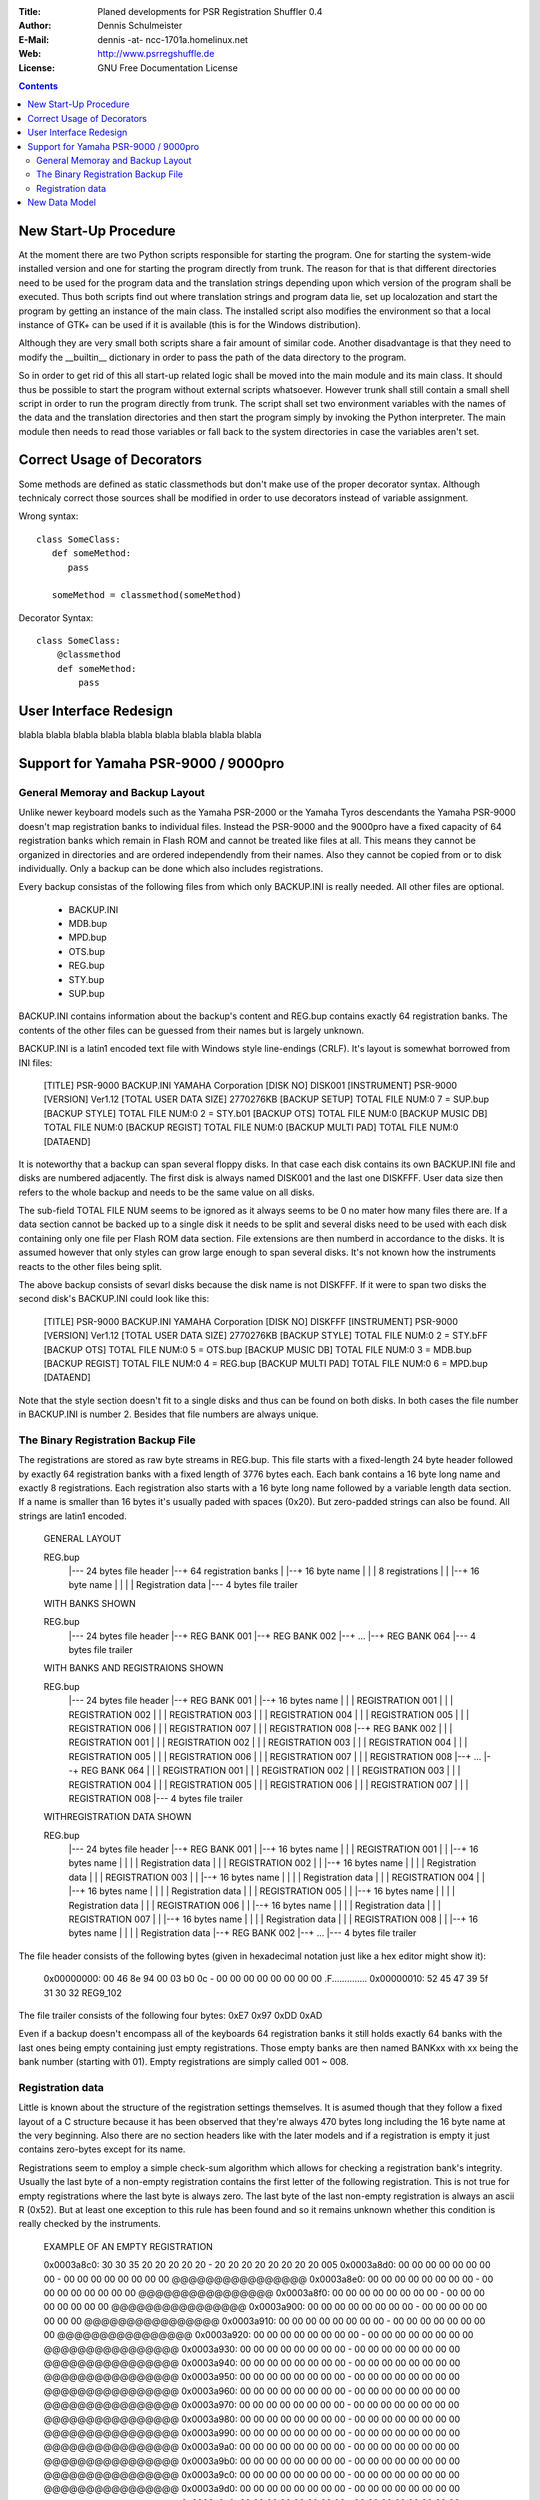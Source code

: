 :Title:   Planed developments for PSR Registration Shuffler 0.4
:Author:  Dennis Schulmeister
:E-Mail:  dennis -at- ncc-1701a.homelinux.net
:Web:     http://www.psrregshuffle.de
:License: GNU Free Documentation License

.. contents ::


New Start-Up Procedure
======================

At the moment there are two Python scripts responsible for starting the program.
One for starting the system-wide installed version and one for starting the
program directly from trunk. The reason for that is that different directories
need to be used for the program data and the translation strings depending upon
which version of the program shall be executed. Thus both scripts find out where
translation strings and program data lie, set up localozation and start the
program by getting an instance of the main class. The installed script also
modifies the environment so that a local instance of GTK+ can be used if it is
available (this is for the Windows distribution).

Although they are very small both scripts share a fair amount of similar code.
Another disadvantage is that they need to modify the __builtin__ dictionary in
order to pass the path of the data directory to the program.

So in order to get rid of this all start-up related logic shall be moved into
the main module and its main class. It should thus be possible to start the
program without external scripts whatsoever. However trunk shall still contain a
small shell script in order to run the program directly from trunk. The script
shall set two environment variables with the names of the data and the
translation directories and then start the program simply by invoking the Python
interpreter. The main module then needs to read those variables or fall back to
the system directories in case the variables aren't set.


Correct Usage of Decorators
===========================

Some methods are defined as static classmethods but don't make use of the
proper decorator syntax. Although technicaly correct those sources shall be
modified in order to use decorators instead of variable assignment.

Wrong syntax::

  class SomeClass:
     def someMethod:
        pass

     someMethod = classmethod(someMethod)

Decorator Syntax::

  class SomeClass:
      @classmethod
      def someMethod:
          pass


User Interface Redesign
=======================

blabla blabla blabla
blabla blabla blabla
blabla blabla blabla


Support for Yamaha PSR-9000 / 9000pro
=====================================

General Memoray and Backup Layout
---------------------------------

Unlike newer keyboard models such as the Yamaha PSR-2000 or the Yamaha Tyros
descendants the Yamaha PSR-9000 doesn't map registration banks to individual
files. Instead the PSR-9000 and the 9000pro have a fixed capacity of 64
registration banks which remain in Flash ROM and cannot be treated like files
at all. This means they cannot be organized in directories and are ordered
independendly from their names. Also they cannot be copied from or to disk
individually. Only a backup can be done which also includes registrations.

Every backup consistas of the following files from which only BACKUP.INI is
really needed. All other files are optional.

 * BACKUP.INI
 * MDB.bup
 * MPD.bup
 * OTS.bup
 * REG.bup
 * STY.bup
 * SUP.bup

BACKUP.INI contains information about the backup's content and REG.bup contains
exactly 64 registration banks. The contents of the other files can be guessed
from their names but is largely unknown.

BACKUP.INI is a latin1 encoded text file with Windows style line-endings (CRLF).
It's layout is somewhat borrowed from INI files:

  [TITLE]
  PSR-9000 BACKUP.INI
  YAMAHA Corporation
  [DISK NO]
  DISK001
  [INSTRUMENT]
  PSR-9000
  [VERSION]
  Ver1.12
  [TOTAL USER DATA SIZE]
  2770276KB
  [BACKUP SETUP]
  TOTAL FILE NUM:0
  7 = SUP.bup
  [BACKUP STYLE]
  TOTAL FILE NUM:0
  2 = STY.b01
  [BACKUP OTS]
  TOTAL FILE NUM:0
  [BACKUP MUSIC DB]
  TOTAL FILE NUM:0
  [BACKUP REGIST]
  TOTAL FILE NUM:0
  [BACKUP MULTI PAD]
  TOTAL FILE NUM:0
  [DATAEND]

It is noteworthy that a backup can span several floppy disks. In that case each
disk contains its own BACKUP.INI file and disks are numbered adjacently. The
first disk is always named DISK001 and the last one DISKFFF. User data size
then refers to the whole backup and needs to be the same value on all disks.

The sub-field TOTAL FILE NUM seems to be ignored as it always seems to be 0
no mater how many files there are. If a data section cannot be backed up to a
single disk it needs to be split and several disks need to be used with each
disk containing only one file per Flash ROM data section. File extensions are
then numberd in accordance to the disks. It is assumed however that only styles
can grow large enough to span several disks. It's not known how the instruments
reacts to the other files being split.

The above backup consists of sevarl disks because the disk name is not DISKFFF.
If it were to span two disks the second disk's BACKUP.INI could look like this:

  [TITLE]
  PSR-9000 BACKUP.INI
  YAMAHA Corporation
  [DISK NO]
  DISKFFF
  [INSTRUMENT]
  PSR-9000
  [VERSION]
  Ver1.12
  [TOTAL USER DATA SIZE]
  2770276KB
  [BACKUP STYLE]
  TOTAL FILE NUM:0
  2 = STY.bFF
  [BACKUP OTS]
  TOTAL FILE NUM:0
  5 = OTS.bup
  [BACKUP MUSIC DB]
  TOTAL FILE NUM:0
  3 = MDB.bup
  [BACKUP REGIST]
  TOTAL FILE NUM:0
  4 = REG.bup
  [BACKUP MULTI PAD]
  TOTAL FILE NUM:0
  6 = MPD.bup
  [DATAEND]

Note that the style section doesn't fit to a single disks and thus can be found
on both disks. In both cases the file number in BACKUP.INI is number 2. Besides
that file numbers are always unique.

The Binary Registration Backup File
-----------------------------------

The registrations are stored as raw byte streams in REG.bup. This file starts
with a fixed-length 24 byte header followed by exactly 64 registration banks
with a fixed length of 3776 bytes each. Each bank contains a 16 byte long name
and exactly 8 registrations. Each registration also starts with a 16 byte long
name followed by a variable length data section. If a name is smaller than 16
bytes it's usually paded with spaces (0x20). But zero-padded strings can also
be found. All strings are latin1 encoded.

  GENERAL LAYOUT

  REG.bup
   |--- 24 bytes file header
   |--+ 64 registration banks
   |  |--+ 16 byte name
   |  |  | 8 registrations
   |  |  |--+ 16 byte name
   |  |  |  | Registration data
   |--- 4 bytes file trailer


  WITH BANKS SHOWN

  REG.bup
   |--- 24 bytes file header
   |--+ REG BANK 001
   |--+ REG BANK 002
   |--+ ...
   |--+ REG BANK 064
   |--- 4 bytes file trailer


  WITH BANKS AND REGISTRAIONS SHOWN

  REG.bup
   |--- 24 bytes file header
   |--+ REG BANK 001
   |  |--+ 16 bytes name
   |  |  | REGISTRATION 001
   |  |  | REGISTRATION 002
   |  |  | REGISTRATION 003
   |  |  | REGISTRATION 004
   |  |  | REGISTRATION 005
   |  |  | REGISTRATION 006
   |  |  | REGISTRATION 007
   |  |  | REGISTRATION 008
   |--+ REG BANK 002
   |  |  | REGISTRATION 001
   |  |  | REGISTRATION 002
   |  |  | REGISTRATION 003
   |  |  | REGISTRATION 004
   |  |  | REGISTRATION 005
   |  |  | REGISTRATION 006
   |  |  | REGISTRATION 007
   |  |  | REGISTRATION 008
   |--+ ...
   |--+ REG BANK 064
   |  |  | REGISTRATION 001
   |  |  | REGISTRATION 002
   |  |  | REGISTRATION 003
   |  |  | REGISTRATION 004
   |  |  | REGISTRATION 005
   |  |  | REGISTRATION 006
   |  |  | REGISTRATION 007
   |  |  | REGISTRATION 008
   |--- 4 bytes file trailer


  WITHREGISTRATION DATA SHOWN

  REG.bup
   |--- 24 bytes file header
   |--+ REG BANK 001
   |  |--+ 16 bytes name
   |  |  | REGISTRATION 001
   |  |  |--+ 16 bytes name
   |  |  |  | Registration data
   |  |  | REGISTRATION 002
   |  |  |--+ 16 bytes name
   |  |  |  | Registration data
   |  |  | REGISTRATION 003
   |  |  |--+ 16 bytes name
   |  |  |  | Registration data
   |  |  | REGISTRATION 004
   |  |  |--+ 16 bytes name
   |  |  |  | Registration data
   |  |  | REGISTRATION 005
   |  |  |--+ 16 bytes name
   |  |  |  | Registration data
   |  |  | REGISTRATION 006
   |  |  |--+ 16 bytes name
   |  |  |  | Registration data
   |  |  | REGISTRATION 007
   |  |  |--+ 16 bytes name
   |  |  |  | Registration data
   |  |  | REGISTRATION 008
   |  |  |--+ 16 bytes name
   |  |  |  | Registration data
   |--+ REG BANK 002
   |--+ ...
   |--- 4 bytes file trailer

The file header consists of the following bytes (given in hexadecimal notation
just like a hex editor might show it):

  0x00000000: 00 46 8e 94 00 03 b0 0c - 00 00 00 00 00 00 00 00 .F..............
  0x00000010: 52 45 47 39 5f 31 30 32                           REG9_102

The file trailer consists of the following four bytes: 0xE7 0x97 0xDD 0xAD

Even if a backup doesn't encompass all of the keyboards 64 registration banks it
still holds exactly 64 banks with the last ones being empty containing just
empty registrations. Those empty banks are then named BANKxx with xx being the
bank number (starting with 01). Empty registrations are simply called 001 ~ 008.

Registration data
-----------------

Little is known about the structure of the registration settings themselves.
It is asumed though that they follow a fixed layout of a C structure because it
has been observed that they're always 470 bytes long including the 16 byte name
at the very beginning. Also there are no section headers like with the later
models and if a registration is empty it just contains zero-bytes except for
its name.

Registrations seem to employ a simple check-sum algorithm which allows for
checking a registration bank's integrity. Usually the last byte of a non-empty
registration contains the first letter of the following registration. This is
not true for empty registrations where the last byte is always zero. The last
byte of the last non-empty registration is always an ascii R (0x52). But at
least one exception to this rule has been found and so it remains unknown
whether this condition is really checked by the instruments.

  EXAMPLE OF AN EMPTY REGISTRATION

  0x0003a8c0: 30 30 35 20 20 20 20 20 - 20 20 20 20 20 20 20 20 005
  0x0003a8d0: 00 00 00 00 00 00 00 00 - 00 00 00 00 00 00 00 00 @@@@@@@@@@@@@@@@
  0x0003a8e0: 00 00 00 00 00 00 00 00 - 00 00 00 00 00 00 00 00 @@@@@@@@@@@@@@@@
  0x0003a8f0: 00 00 00 00 00 00 00 00 - 00 00 00 00 00 00 00 00 @@@@@@@@@@@@@@@@
  0x0003a900: 00 00 00 00 00 00 00 00 - 00 00 00 00 00 00 00 00 @@@@@@@@@@@@@@@@
  0x0003a910: 00 00 00 00 00 00 00 00 - 00 00 00 00 00 00 00 00 @@@@@@@@@@@@@@@@
  0x0003a920: 00 00 00 00 00 00 00 00 - 00 00 00 00 00 00 00 00 @@@@@@@@@@@@@@@@
  0x0003a930: 00 00 00 00 00 00 00 00 - 00 00 00 00 00 00 00 00 @@@@@@@@@@@@@@@@
  0x0003a940: 00 00 00 00 00 00 00 00 - 00 00 00 00 00 00 00 00 @@@@@@@@@@@@@@@@
  0x0003a950: 00 00 00 00 00 00 00 00 - 00 00 00 00 00 00 00 00 @@@@@@@@@@@@@@@@
  0x0003a960: 00 00 00 00 00 00 00 00 - 00 00 00 00 00 00 00 00 @@@@@@@@@@@@@@@@
  0x0003a970: 00 00 00 00 00 00 00 00 - 00 00 00 00 00 00 00 00 @@@@@@@@@@@@@@@@
  0x0003a980: 00 00 00 00 00 00 00 00 - 00 00 00 00 00 00 00 00 @@@@@@@@@@@@@@@@
  0x0003a990: 00 00 00 00 00 00 00 00 - 00 00 00 00 00 00 00 00 @@@@@@@@@@@@@@@@
  0x0003a9a0: 00 00 00 00 00 00 00 00 - 00 00 00 00 00 00 00 00 @@@@@@@@@@@@@@@@
  0x0003a9b0: 00 00 00 00 00 00 00 00 - 00 00 00 00 00 00 00 00 @@@@@@@@@@@@@@@@
  0x0003a9c0: 00 00 00 00 00 00 00 00 - 00 00 00 00 00 00 00 00 @@@@@@@@@@@@@@@@
  0x0003a9d0: 00 00 00 00 00 00 00 00 - 00 00 00 00 00 00 00 00 @@@@@@@@@@@@@@@@
  0x0003a9e0: 00 00 00 00 00 00 00 00 - 00 00 00 00 00 00 00 00 @@@@@@@@@@@@@@@@
  0x0003a9f0: 00 00 00 00 00 00 00 00 - 00 00 00 00 00 00 00 00 @@@@@@@@@@@@@@@@
  0x0003aa00: 00 00 00 00 00 00 00 00 - 00 00 00 00 00 00 00 00 @@@@@@@@@@@@@@@@
  0x0003aa10: 00 00 00 00 00 00 00 00 - 00 00 00 00 00 00 00 00 @@@@@@@@@@@@@@@@
  0x0003aa20: 00 00 00 00 00 00 00 00 - 00 00 00 00 00 00 00 00 @@@@@@@@@@@@@@@@
  0x0003aa30: 00 00 00 00 00 00 00 00 - 00 00 00 00 00 00 00 00 @@@@@@@@@@@@@@@@
  0x0003aa40: 00 00 00 00 00 00 00 00 - 00 00 00 00 00 00 00 00 @@@@@@@@@@@@@@@@
  0x0003aa50: 00 00 00 00 00 00 00 00 - 00 00 00 00 00 00 00 00 @@@@@@@@@@@@@@@@
  0x0003aa60: 00 00 00 00 00 00 00 00 - 00 00 00 00 00 00 00 00 @@@@@@@@@@@@@@@@
  0x0003aa70: 00 00 00 00 00 00 00 00 - 00 00 00 00 00 00 00 00 @@@@@@@@@@@@@@@@
  0x0003aa80: 00 00 00 00 00 00 00 00 - 00 00 00 00 00 00 00 00 @@@@@@@@@@@@@@@@
  0x0003aa90: 00 00 00 00 00 00                                 @@@@@@


  EXAMPLE OF A NON-EMPTY REGISTRATION

  0x00000780: 53 69 6c 76 65 72 79 20 - 53 61 78 65 73 20 20 20 Silvery Saxes
  0x00000790: 01 00 00 05 7f 03 36 0b - 2a 5a 52 40 40 40 40 40 ......6.*ZR@@@@@
  0x000007a0: 40 4f 82 5c 47 4d 3c 4f - 3d 40 28 00 40 2d 40 4e @O.\GM<O=@(.@-@N
  0x000007b0: 3a 3a 40 2b 00 16 2c 00 - 22 2c 50 1e 28 00 00 00 ::@+..,.",P.(...
  0x000007c0: 14 34 2e 00 00 00 00 00 - 00 00 00 00 00 00 00 00 .4..............
  0x000007d0: 7f 00 7b 7f 00 00 00 00 - 21 00 76 1b 00 74 1b 00 ..{.....!.v..t..
  0x000007e0: 70 30 00 70 00 00 71 19 - 00 40 40 40 34 3a 40 40 p0.p..q..@@@4:@@
  0x000007f0: 40 00 40 40 40 43 3c 3c - 40 40 00 40 40 40 40 40 @.@@@C<<@@.@@@@@
  0x00000800: 40 40 40 00 40 40 40 40 - 40 40 40 40 7f 00 73 12 @@@.@@@@@@@@..s.
  0x00000810: 00 36 40 2d 00 00 00 00 - 02 00 40 30 40 40 00 01 .6@-......@0@@..
  0x00000820: 01 11 40 42 08 40 00 00 - 00 00 00 7f 63 01 7f 7f ..@B.@......c...
  0x00000830: 00 01 00 00 20 20 20 20 - 20 20 00 00 00 00 00 00 ....      ......
  0x00000840: 00 00 00 00 00 00 00 00 - 00 00 00 00 00 00 00 00 ................
  0x00000850: 00 00 00 00 00 00 00 00 - 00 00 00 00 00 00 00 00 ................
  0x00000860: 00 00 00 00 00 00 00 00 - 00 00 00 00 00 00 00 00 ................
  0x00000870: 00 00 00 00 00 00 00 00 - 00 00 00 00 00 00 00 00 ................
  0x00000880: 00 00 00 00 00 00 00 00 - 00 7f 7f 00 75 42 ff 5e ............uB.^
  0x00000890: 40 00 00 00 00 00 02 20 - 40 40 40 46 7f 00 72 41 @...... @@@F..rA
  0x000008a0: ff 46 40 00 00 00 00 00 - 02 1e 40 40 46 48 7f 00 .F@.......@@FH..
  0x000008b0: 74 34 00 50 40 00 00 00 - 00 00 02 24 40 40 40 40 t4.P@......$@@@@
  0x000008c0: 01 01 01 7f 01 11 00 26 - 7f 01 11 00 26 7f 01 11 .......&....&...
  0x000008d0: 00 28 00 00 15 00 1e 40 - 26 00 00 02 40 00 01 7f .(.....@&...@...
  0x000008e0: 5a 17 7f 04 7f 03 00 00 - 40 40 40 40 40 40 40 40 Z.......@@@@@@@@
  0x000008f0: 40 40 40 40 01 00 00 00 - 00 52 30 ff 00 0f 00 24 @@@@.....R0....$
  0x00000900: 64 05 0f 00 24 64 0f 0f - 02 46 00 01 07 01 52 40 d...$d...F....R@
  0x00000910: 40 40 40 40 8f 00 00 00 - 8f 00 00 00 00 00 00 00 @@@@............
  0x00000920: ff 00 00 00 ff 00 00 00 - ff 00 00 00 ff 00 00 00 ................
  0x00000930: 03 00 00 00 00 00 4e 00 - 00 00 00 00 00 00 00 00 ......N.........
  0x00000940: 00 00 00 00 00 00 00 4f - 54 53 20 42 41 4e 4b 30 .......OTS BANK0
  0x00000950: 30 34 20 20 20 53                                 04   S


New Data Model
==============

blabla blabla blabla
blabla blabla blabla
blabla blabla blabla

(Single Data Provider for Available Registrations)

blabla blabla blabla
blabla blabla blabla
blabla blabla blabla
